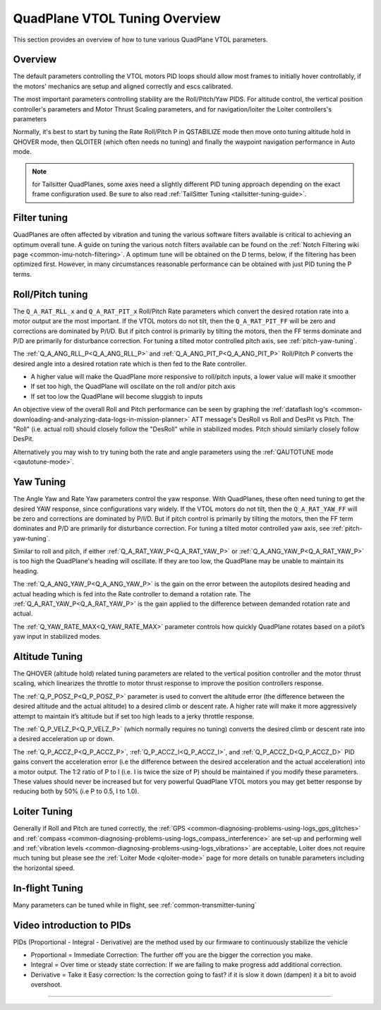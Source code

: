 .. _quadplane-vtol-tuning:

==============================
QuadPlane VTOL Tuning Overview
==============================

This section provides an overview of how to tune various QuadPlane VTOL parameters.

Overview
========

The default parameters controlling the VTOL motors PID loops should allow most frames to initially hover controllably, if the motors' mechanics are setup and aligned correctly and escs calibrated. 

The most important parameters controlling stability are the Roll/Pitch/Yaw PIDS. For altitude control, the vertical position controller's parameters and Motor Thrust Scaling parameters, and for navigation/loiter the Loiter controllers's parameters

Normally, it's best to start by tuning the Rate Roll/Pitch P in QSTABILIZE
mode then move onto tuning altitude hold in QHOVER mode, then QLOITER
(which often needs no tuning) and finally the waypoint navigation
performance in Auto mode.

.. note:: for Tailsitter QuadPlanes, some axes need a slightly different PID tuning approach depending on the exact frame configuration used. Be sure to also read :ref:`TailSitter Tuning <tailsitter-tuning-guide>`.

Filter tuning
=============

QuadPlanes are often affected by vibration and tuning the various software filters available is critical to achieving an optimum overall tune. A guide on tuning the various notch filters available can be found on the :ref:`Notch Filtering wiki page <common-imu-notch-filtering>`. A optimum tune will be obtained on the D terms, below, if the filtering has been optimized first. However, in many circumstances reasonable performance can be obtained with just PID tuning the P terms. 


Roll/Pitch tuning
=================

The ``Q_A_RAT_RLL_x`` and ``Q_A_RAT_PIT_x`` Roll/Pitch Rate parameters which convert the desired rotation rate into a motor output are the most important. If the VTOL motors do not tilt, then the ``Q_A_RAT_PIT_FF`` will be zero and corrections are dominated by P/I/D. But if pitch control is primarily by tilting the motors, then the FF terms dominate and P/D are primarily for disturbance correction. For tuning a tilted motor controlled pitch axis, see :ref:`pitch-yaw-tuning`.

The :ref:`Q_A_ANG_RLL_P<Q_A_ANG_RLL_P>` and :ref:`Q_A_ANG_PIT_P<Q_A_ANG_PIT_P>` Roll/Pitch P converts the desired angle into a desired rotation rate which is then fed to the Rate controller.

-  A higher value will make the QuadPlane more responsive to roll/pitch
   inputs, a lower value will make it smoother
-  If set too high, the QuadPlane will oscillate on the roll and/or pitch
   axis
-  If set too low the QuadPlane will become sluggish to inputs

An objective view of the overall Roll and Pitch performance can be seen
by graphing the :ref:`dataflash log's <common-downloading-and-analyzing-data-logs-in-mission-planner>` ATT message's DesRoll vs Roll and DesPit vs Pitch. The "Roll" (i.e.
actual roll) should closely follow the "DesRoll" while in stabilized modes. Pitch should similarly closely follow DesPit.

Alternatively you may wish to try tuning both the rate and angle
parameters using the :ref:`QAUTOTUNE mode <qautotune-mode>`.

Yaw Tuning
==========

The Angle Yaw and Rate Yaw parameters control the yaw response. With QuadPlanes, these often need tuning to get the desired YAW response, since configurations vary widely. If the VTOL motors do not tilt, then the ``Q_A_RAT_YAW_FF`` will be zero and corrections are dominated by P/I/D. But if pitch control is primarily by tilting the motors, then the FF term dominates and P/D are primarily for disturbance correction. For tuning a tilted motor controlled yaw axis, see :ref:`pitch-yaw-tuning`.

Similar to roll and pitch, if either :ref:`Q_A_RAT_YAW_P<Q_A_RAT_YAW_P>` or :ref:`Q_A_ANG_YAW_P<Q_A_RAT_YAW_P>` is too high the QuadPlane's heading will oscillate. If they are too low, the QuadPlane may be unable to maintain its heading.

The :ref:`Q_A_ANG_YAW_P<Q_A_ANG_YAW_P>` is the gain on the error between the autopilots desired heading and actual heading which is fed into the Rate controller to demand a rotation rate. The :ref:`Q_A_RAT_YAW_P<Q_A_RAT_YAW_P>` is the gain applied to the difference between demanded rotation rate and actual.

The :ref:`Q_YAW_RATE_MAX<Q_YAW_RATE_MAX>` parameter controls how quickly QuadPlane rotates based on a pilot’s yaw input in stabilized modes. 

Altitude Tuning
===============

The QHOVER (altitude hold) related tuning parameters are related to the vertical position controller and the motor thrust scaling, which linearizes the throttle to motor thrust response to improve the position controllers response.

The :ref:`Q_P_POSZ_P<Q_P_POSZ_P>` parameter is used to convert the altitude error (the difference between the desired altitude and the actual altitude) to a desired climb or descent rate. A higher rate will make it more aggressively attempt to maintain it’s altitude but if set too high leads to a jerky throttle response.

The :ref:`Q_P_VELZ_P<Q_P_VELZ_P>` (which normally requires no tuning) converts the desired climb or descent rate into a desired acceleration up or down.

The :ref:`Q_P_ACCZ_P<Q_P_ACCZ_P>`, :ref:`Q_P_ACCZ_I<Q_P_ACCZ_I>`, and :ref:`Q_P_ACCZ_D<Q_P_ACCZ_D>` PID gains convert the acceleration error (i.e the difference between the desired acceleration and the actual acceleration) into a motor output. The 1:2 ratio of P to I (i.e. I is twice the size of P) should be maintained if you modify these parameters. These values should never be increased but for very powerful QuadPlane VTOL motors you may get better response by reducing both by 50% (i.e P to 0.5, I to 1.0).

Loiter Tuning
=============

Generally if Roll and Pitch are tuned correctly,  the
:ref:`GPS <common-diagnosing-problems-using-logs_gps_glitches>`
and :ref:`compass <common-diagnosing-problems-using-logs_compass_interference>`
are set-up and performing well and :ref:`vibration levels <common-diagnosing-problems-using-logs_vibrations>`
are acceptable, Loiter does not require much tuning but please see the
:ref:`Loiter Mode <qloiter-mode>` page for more details on tunable
parameters including the horizontal speed.

In-flight Tuning
================

Many parameters can be tuned while in flight, see :ref:`common-transmitter-tuning`


Video introduction to PIDs
==========================

PIDs (Proportional - Integral - Derivative) are the method used by our
firmware to continuously stabilize the vehicle

-  Proportional = Immediate Correction: The further off you are the
   bigger the correction you make.
-  Integral = Over time or steady state correction: If we are failing to
   make progress add additional correction.
-  Derivative = Take it Easy correction: Is the correction going to
   fast? if it is slow it down (dampen) it a bit to avoid overshoot.

..  youtube:: l03SioQ9ySg
    :width: 100%

..  youtube:: sDd4VOpOnnA
    :width: 100%

-----

.. image:: ../../../images/banner-freespace.png
   :target: https://freespace.solutions/
